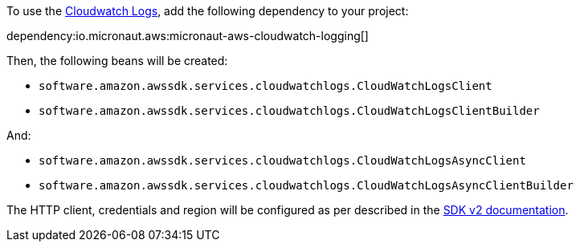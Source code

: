 To use the https://docs.aws.amazon.com/AmazonCloudWatch/latest/logs/WhatIsCloudWatchLogs.html[Cloudwatch Logs], add the following dependency to your project:

dependency:io.micronaut.aws:micronaut-aws-cloudwatch-logging[]

Then, the following beans will be created:

* `software.amazon.awssdk.services.cloudwatchlogs.CloudWatchLogsClient`
* `software.amazon.awssdk.services.cloudwatchlogs.CloudWatchLogsClientBuilder`

And:

* `software.amazon.awssdk.services.cloudwatchlogs.CloudWatchLogsAsyncClient`
* `software.amazon.awssdk.services.cloudwatchlogs.CloudWatchLogsAsyncClientBuilder`

The HTTP client, credentials and region will be configured as per described in the <<sdkv2, SDK v2 documentation>>.
